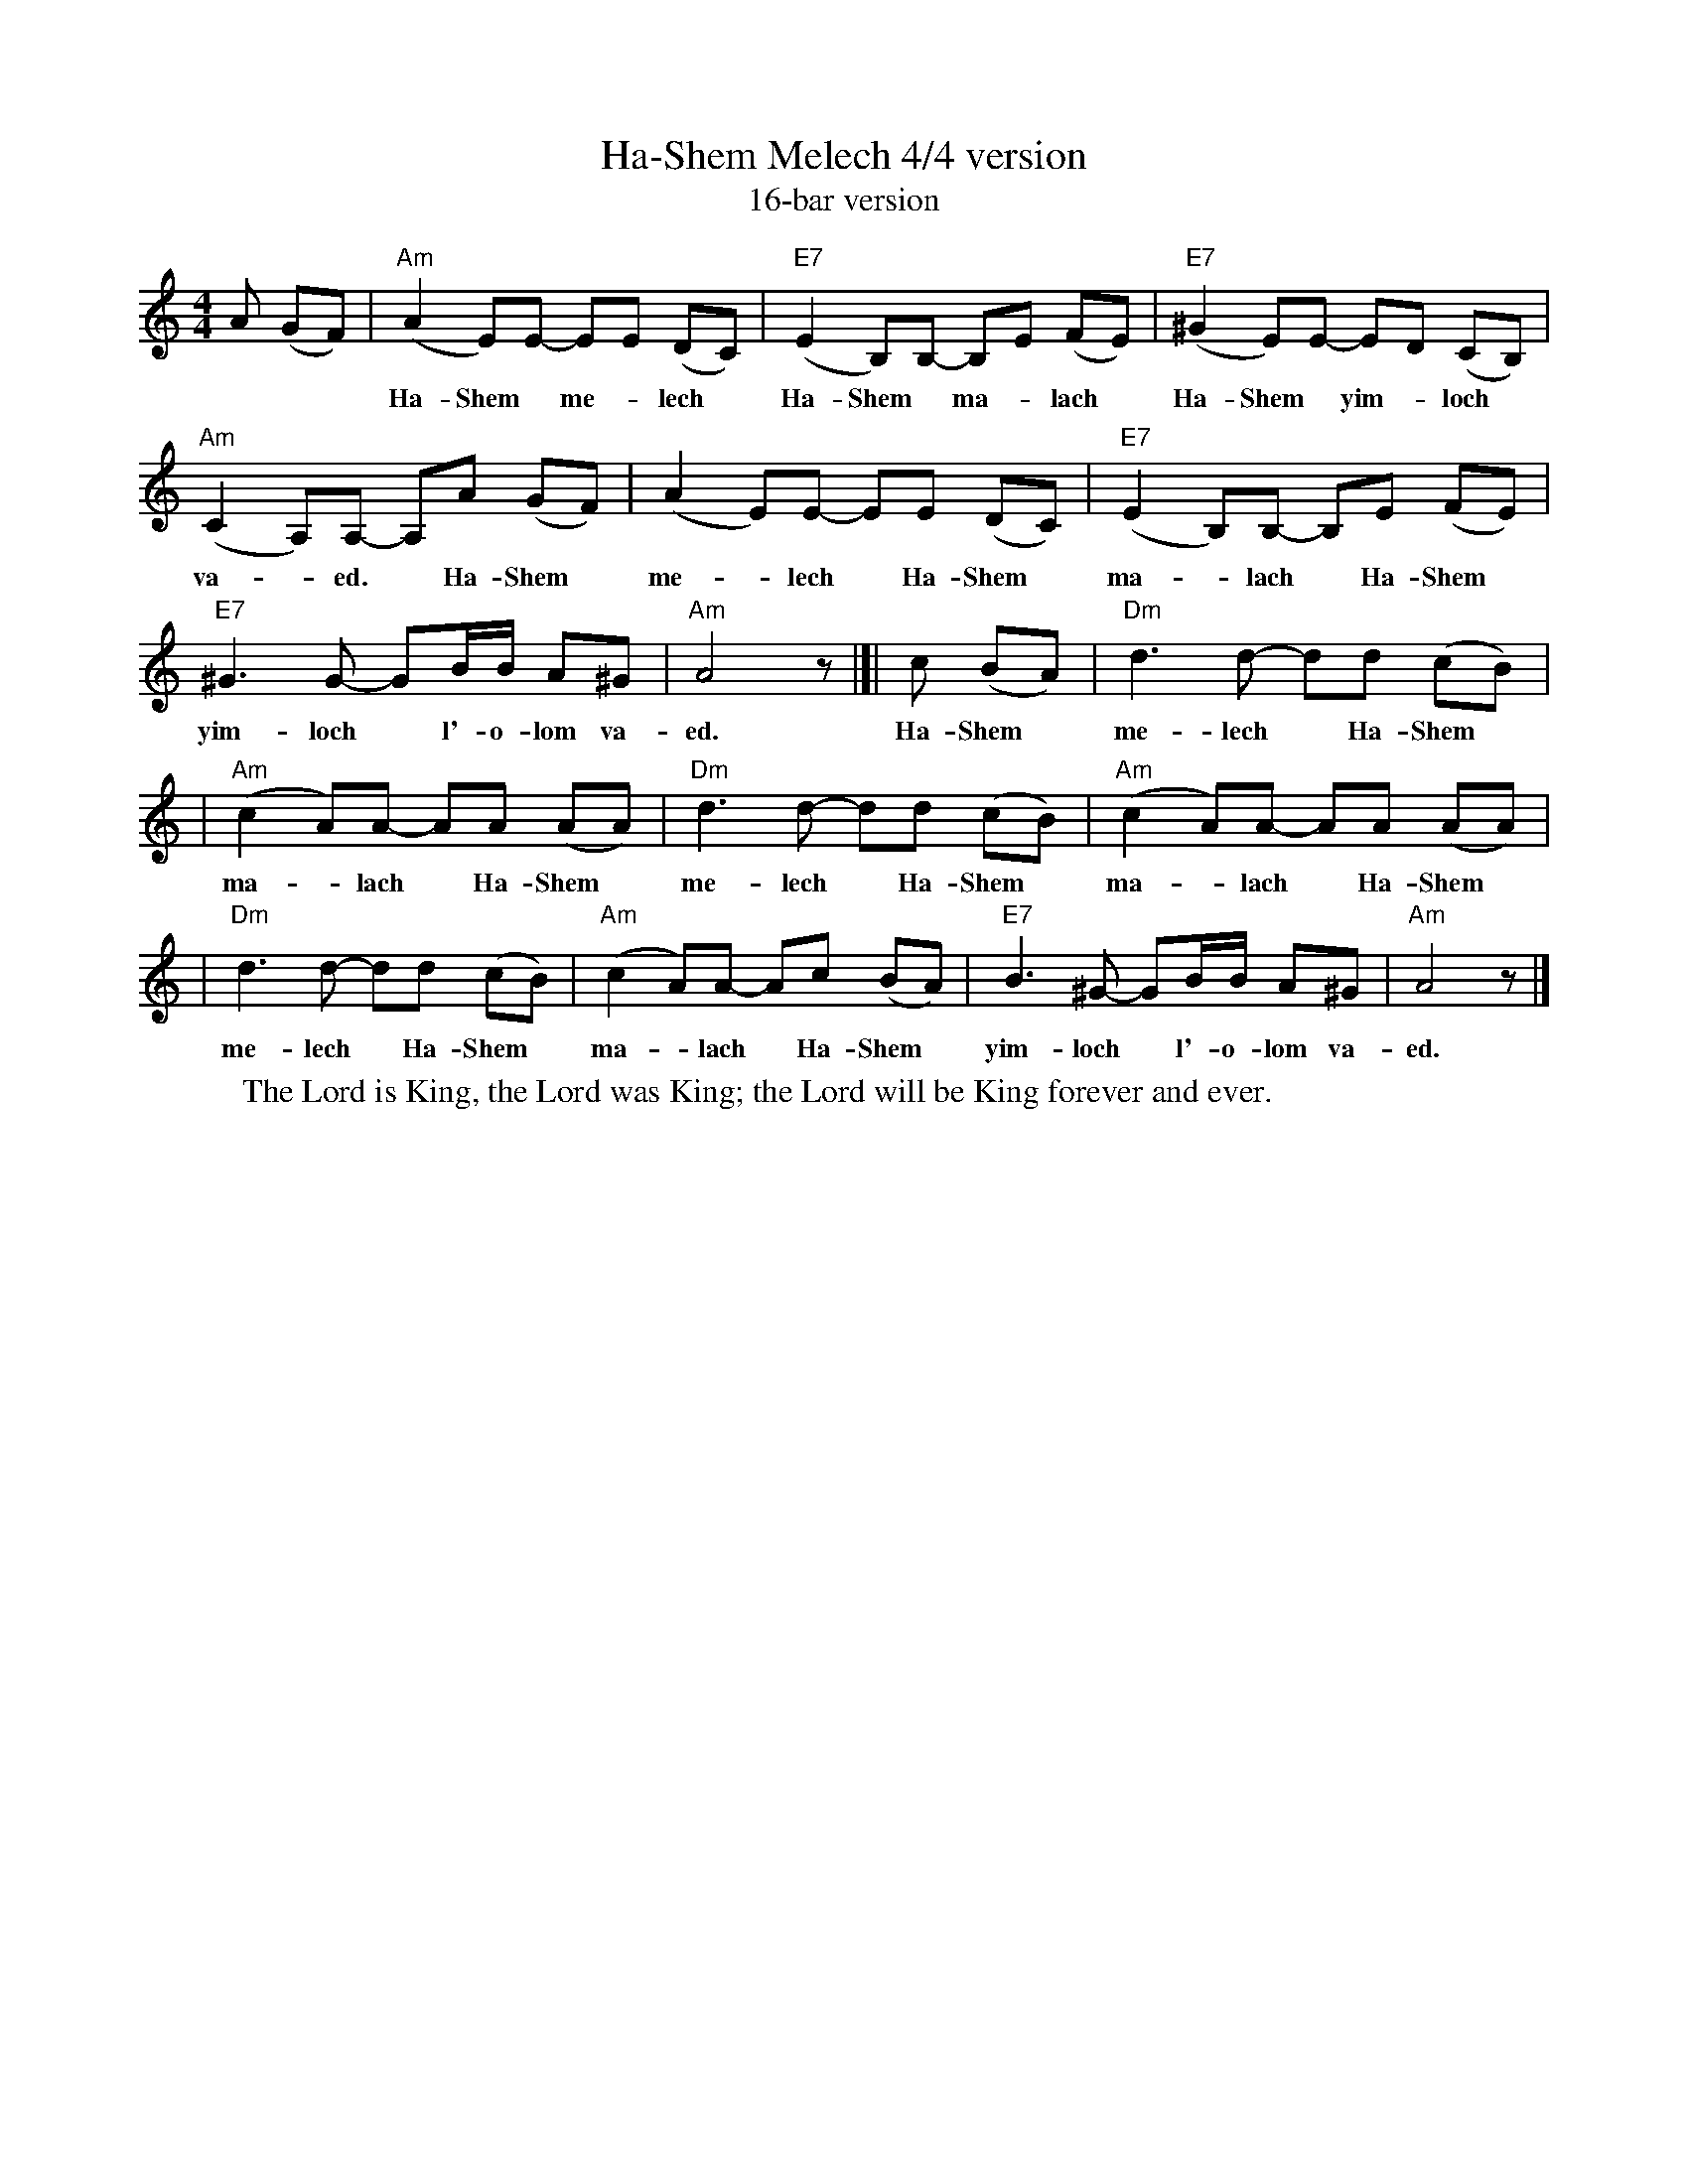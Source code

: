 X: 251
T: Ha-Shem Melech 4/4 version
T: 16-bar version
M: 4/4
L: 1/8
N: In the original, the B part is 2 bars shorter
Z: 2009 John Chambers <jc:trillian.mit.edu>
S: printed MS of unknown origin
K: Am
A (GF) |\
"Am"(A2 E)E- EE (DC) | "E7"(E2 B,)B,- B,E (FE) | "E7"(^G2 E)E- ED (CB,) |
w: Ha-Shem* me-*lech* Ha-Shem* ma-*lach* Ha-Shem* yim-*loch* l'-o-lom
"Am"(C2 A,)A,- A,A (GF) | (A2 E)E- EE (DC) | "E7"(E2 B,)B,- B,E (FE) |
w: va-*ed.* Ha-Shem* me-*lech* Ha-Shem* ma-*lach* Ha-Shem*
"E7"^G3 G- GB/B/ A^G | "Am"A4 z |[| c (BA) | "Dm"d3 d- dd (cB) |
w: yim-loch* l'-o-lom va-ed. Ha-Shem* me-lech* Ha-Shem*
| "Am"(c2 A)A- AA (AA) | "Dm"d3 d- dd (cB) | "Am"(c2 A)A- AA (AA) |
w: ma-*lach* Ha-Shem* me-lech* Ha-Shem* ma-*lach* Ha-Shem*
| "Dm"d3 d- dd (cB) | "Am"(c2 A)A- Ac (BA) | "E7"B3 ^G- GB/B/ A^G | "Am"A4 z |]
w:  me-lech* Ha-Shem* ma-*lach* Ha-Shem* yim-loch* l'-o-lom va-ed.
%
W: The Lord is King, the Lord was King; the Lord will be King forever and ever.
